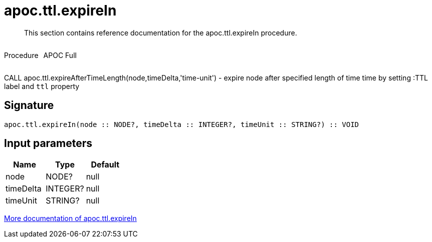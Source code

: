 ////
This file is generated by DocsTest, so don't change it!
////

= apoc.ttl.expireIn
:description: This section contains reference documentation for the apoc.ttl.expireIn procedure.

[abstract]
--
{description}
--

++++
<div style='display:flex'>
<div class='paragraph type procedure'><p>Procedure</p></div>
<div class='paragraph release full' style='margin-left:10px;'><p>APOC Full</p></div>
</div>
++++

CALL apoc.ttl.expireAfterTimeLength(node,timeDelta,'time-unit') - expire node after specified length of time time by setting :TTL label and `ttl` property

== Signature

[source]
----
apoc.ttl.expireIn(node :: NODE?, timeDelta :: INTEGER?, timeUnit :: STRING?) :: VOID
----

== Input parameters
[.procedures, opts=header]
|===
| Name | Type | Default 
|node|NODE?|null
|timeDelta|INTEGER?|null
|timeUnit|STRING?|null
|===

xref::graph-updates/ttl.adoc[More documentation of apoc.ttl.expireIn,role=more information]

